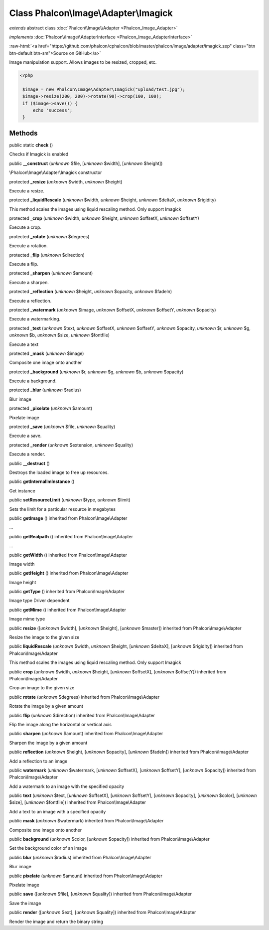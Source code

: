 Class **Phalcon\\Image\\Adapter\\Imagick**
==========================================

*extends* abstract class :doc:`Phalcon\\Image\\Adapter <Phalcon_Image_Adapter>`

*implements* :doc:`Phalcon\\Image\\AdapterInterface <Phalcon_Image_AdapterInterface>`

.. role:: raw-html(raw)
   :format: html

:raw-html:`<a href="https://github.com/phalcon/cphalcon/blob/master/phalcon/image/adapter/imagick.zep" class="btn btn-default btn-sm">Source on GitHub</a>`

Image manipulation support. Allows images to be resized, cropped, etc.  

.. code-block:: php

    <?php

     $image = new Phalcon\Image\Adapter\Imagick("upload/test.jpg");
     $image->resize(200, 200)->rotate(90)->crop(100, 100);
     if ($image->save()) {
         echo 'success';
     }



Methods
-------

public static  **check** ()

Checks if Imagick is enabled



public  **__construct** (*unknown* $file, [*unknown* $width], [*unknown* $height])

\\Phalcon\\Image\\Adapter\\Imagick constructor



protected  **_resize** (*unknown* $width, *unknown* $height)

Execute a resize.



protected  **_liquidRescale** (*unknown* $width, *unknown* $height, *unknown* $deltaX, *unknown* $rigidity)

This method scales the images using liquid rescaling method. Only support Imagick



protected  **_crop** (*unknown* $width, *unknown* $height, *unknown* $offsetX, *unknown* $offsetY)

Execute a crop.



protected  **_rotate** (*unknown* $degrees)

Execute a rotation.



protected  **_flip** (*unknown* $direction)

Execute a flip.



protected  **_sharpen** (*unknown* $amount)

Execute a sharpen.



protected  **_reflection** (*unknown* $height, *unknown* $opacity, *unknown* $fadeIn)

Execute a reflection.



protected  **_watermark** (*unknown* $image, *unknown* $offsetX, *unknown* $offsetY, *unknown* $opacity)

Execute a watermarking.



protected  **_text** (*unknown* $text, *unknown* $offsetX, *unknown* $offsetY, *unknown* $opacity, *unknown* $r, *unknown* $g, *unknown* $b, *unknown* $size, *unknown* $fontfile)

Execute a text



protected  **_mask** (*unknown* $image)

Composite one image onto another



protected  **_background** (*unknown* $r, *unknown* $g, *unknown* $b, *unknown* $opacity)

Execute a background.



protected  **_blur** (*unknown* $radius)

Blur image



protected  **_pixelate** (*unknown* $amount)

Pixelate image



protected  **_save** (*unknown* $file, *unknown* $quality)

Execute a save.



protected  **_render** (*unknown* $extension, *unknown* $quality)

Execute a render.



public  **__destruct** ()

Destroys the loaded image to free up resources.



public  **getInternalImInstance** ()

Get instance



public  **setResourceLimit** (*unknown* $type, *unknown* $limit)

Sets the limit for a particular resource in megabytes



public  **getImage** () inherited from Phalcon\\Image\\Adapter

...


public  **getRealpath** () inherited from Phalcon\\Image\\Adapter

...


public  **getWidth** () inherited from Phalcon\\Image\\Adapter

Image width



public  **getHeight** () inherited from Phalcon\\Image\\Adapter

Image height



public  **getType** () inherited from Phalcon\\Image\\Adapter

Image type Driver dependent



public  **getMime** () inherited from Phalcon\\Image\\Adapter

Image mime type



public  **resize** ([*unknown* $width], [*unknown* $height], [*unknown* $master]) inherited from Phalcon\\Image\\Adapter

Resize the image to the given size



public  **liquidRescale** (*unknown* $width, *unknown* $height, [*unknown* $deltaX], [*unknown* $rigidity]) inherited from Phalcon\\Image\\Adapter

This method scales the images using liquid rescaling method. Only support Imagick



public  **crop** (*unknown* $width, *unknown* $height, [*unknown* $offsetX], [*unknown* $offsetY]) inherited from Phalcon\\Image\\Adapter

Crop an image to the given size



public  **rotate** (*unknown* $degrees) inherited from Phalcon\\Image\\Adapter

Rotate the image by a given amount



public  **flip** (*unknown* $direction) inherited from Phalcon\\Image\\Adapter

Flip the image along the horizontal or vertical axis



public  **sharpen** (*unknown* $amount) inherited from Phalcon\\Image\\Adapter

Sharpen the image by a given amount



public  **reflection** (*unknown* $height, [*unknown* $opacity], [*unknown* $fadeIn]) inherited from Phalcon\\Image\\Adapter

Add a reflection to an image



public  **watermark** (*unknown* $watermark, [*unknown* $offsetX], [*unknown* $offsetY], [*unknown* $opacity]) inherited from Phalcon\\Image\\Adapter

Add a watermark to an image with the specified opacity



public  **text** (*unknown* $text, [*unknown* $offsetX], [*unknown* $offsetY], [*unknown* $opacity], [*unknown* $color], [*unknown* $size], [*unknown* $fontfile]) inherited from Phalcon\\Image\\Adapter

Add a text to an image with a specified opacity



public  **mask** (*unknown* $watermark) inherited from Phalcon\\Image\\Adapter

Composite one image onto another



public  **background** (*unknown* $color, [*unknown* $opacity]) inherited from Phalcon\\Image\\Adapter

Set the background color of an image



public  **blur** (*unknown* $radius) inherited from Phalcon\\Image\\Adapter

Blur image



public  **pixelate** (*unknown* $amount) inherited from Phalcon\\Image\\Adapter

Pixelate image



public  **save** ([*unknown* $file], [*unknown* $quality]) inherited from Phalcon\\Image\\Adapter

Save the image



public  **render** ([*unknown* $ext], [*unknown* $quality]) inherited from Phalcon\\Image\\Adapter

Render the image and return the binary string



